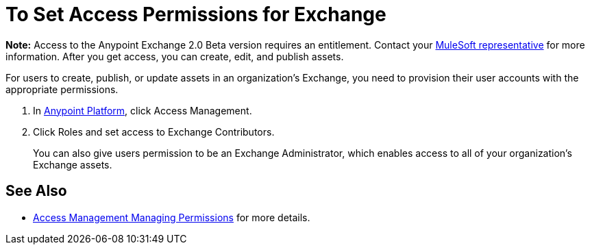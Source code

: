 = To Set Access Permissions for Exchange
:keywords: access, permissions

*Note:* Access to the Anypoint Exchange 2.0 Beta version requires an entitlement. 
Contact your mailto:amit.saxena@mulesoft.com[MuleSoft representative] for more information. After you get access, you can create, edit, and publish assets.

For users to create, publish, or update assets in an organization's Exchange, you need to provision their user accounts with the appropriate permissions.

. In link:https://anypoint.mulesoft.com/#/signin[Anypoint Platform], click Access Management. 
. Click Roles and set access to Exchange Contributors.
+
You can also give users permission to be an Exchange Administrator, which enables access to all of your organization's Exchange assets.

== See Also

* link:/access-management/managing-permissions[Access Management Managing Permissions] for more details.
